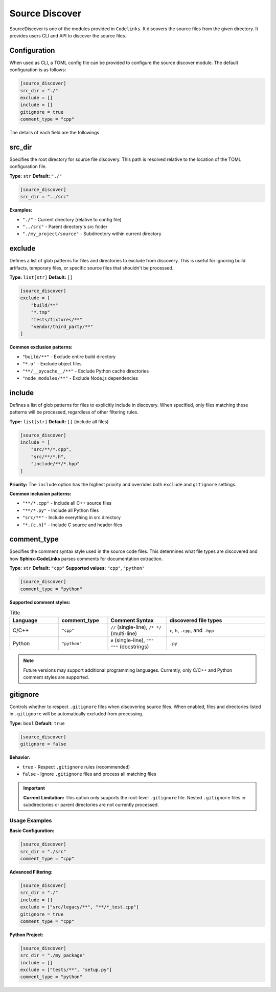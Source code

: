 .. _discover:

Source Discover
===============

SourceDiscover is one of the modules provided in ``Codelinks``. It discovers the source files from the given directory.
It provides users CLI and API to discover the source files.


.. _`default_discover`:

Configuration
~~~~~~~~~~~~~

When used as CLI, a TOML config file can be provided to configure the source discover module.
The default configuration is as follows:

.. code-block:: toml

      [source_discover]
      src_dir = "./"
      exclude = []
      include = []
      gitignore = true
      comment_type = "cpp"

The details of each field are the followings

.. _source_dir:

src_dir
~~~~~~~

Specifies the root directory for source file discovery. This path is resolved relative to the location of the TOML configuration file.

**Type:** ``str``
**Default:** ``"./"``

.. code-block:: toml

   [source_discover]
   src_dir = "../src"

**Examples:**

- ``"./"`` - Current directory (relative to config file)
- ``"../src"`` - Parent directory's src folder
- ``"./my_project/source"`` - Subdirectory within current directory

exclude
~~~~~~~

Defines a list of glob patterns for files and directories to exclude from discovery. This is useful for ignoring build artifacts, temporary files, or specific source files that shouldn't be processed.

**Type:** ``list[str]``
**Default:** ``[]``

.. code-block:: toml

   [source_discover]
   exclude = [
       "build/**"
       "*.tmp"
       "tests/fixtures/**"
       "vendor/third_party/**"
   ]

**Common exclusion patterns:**

- ``"build/**"`` - Exclude entire build directory
- ``"*.o"`` - Exclude object files
- ``"**/__pycache__/**"`` - Exclude Python cache directories
- ``"node_modules/**"`` - Exclude Node.js dependencies

include
~~~~~~~

Defines a list of glob patterns for files to explicitly include in discovery. When specified, only files matching these patterns will be processed, regardless of other filtering rules.

**Type:** ``list[str]``
**Default:** ``[]`` (include all files)

.. code-block:: toml

   [source_discover]
   include = [
       "src/**/*.cpp",
       "src/**/*.h",
       "include/**/*.hpp"
   ]

**Priority:** The ``include`` option has the highest priority and overrides both ``exclude`` and ``gitignore`` settings.

**Common inclusion patterns:**

- ``"**/*.cpp"`` - Include all C++ source files
- ``"**/*.py"`` - Include all Python files
- ``"src/**"`` - Include everything in src directory
- ``"*.{c,h}"`` - Include C source and header files

comment_type
~~~~~~~~~~~~

Specifies the comment syntax style used in the source code files. This determines what file types are discovered and how **Sphinx-CodeLinks** parses comments for documentation extraction.

**Type:** ``str``
**Default:** ``"cpp"``
**Supported values:** ``"cpp"``, ``"python"``

.. code-block:: toml

   [source_discover]
   comment_type = "python"

**Supported comment styles:**

.. list-table:: Title
   :header-rows: 1
   :widths: 25, 25, 30, 50

   * - Language
     - comment_type
     - Comment Syntax
     - discovered file types
   * - C/C++
     - ``"cpp"``
     - ``//`` (single-line),
       ``/* */`` (multi-line)
     - ``c``, ``h``, ``.cpp``, and ``.hpp``
   * - Python
     - ``"python"``
     - ``#`` (single-line),
       ``""" """`` (docstrings)
     - ``.py``

.. note::
   Future versions may support additional programming languages. Currently, only C/C++ and Python comment styles are supported.

gitignore
~~~~~~~~~

Controls whether to respect ``.gitignore`` files when discovering source files. When enabled, files and directories listed in ``.gitignore`` will be automatically excluded from processing.

**Type:** ``bool``
**Default:** ``true``

.. code-block:: toml

   [source_discover]
   gitignore = false

**Behavior:**

- ``true`` - Respect ``.gitignore`` rules (recommended)
- ``false`` - Ignore ``.gitignore`` files and process all matching files

.. important::
   **Current Limitation:** This option only supports the root-level ``.gitignore`` file. Nested ``.gitignore`` files in subdirectories or parent directories are not currently processed.

Usage Examples
--------------

**Basic Configuration:**

.. code-block:: toml

   [source_discover]
   src_dir = "./src"
   comment_type = "cpp"

**Advanced Filtering:**

.. code-block:: toml

   [source_discover]
   src_dir = "./"
   include = []
   exclude = ["src/legacy/**", "**/*_test.cpp"]
   gitignore = true
   comment_type = "cpp"

**Python Project:**

.. code-block:: toml

   [source_discover]
   src_dir = "./my_package"
   include = []
   exclude = ["tests/**", "setup.py"]
   comment_type = "python"
